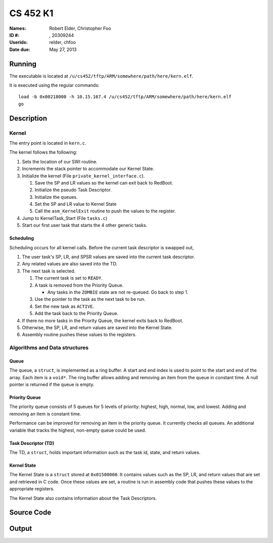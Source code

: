 =========
CS 452 K1
=========


:Names: Robert Elder, Christopher Foo
:ID #: , 20309244
:Userids: relder, chfoo
:Date due: May 27, 2013


Running
=======

The executable is located at ``/u/cs452/tftp/ARM/somewhere/path/here/kern.elf``.

It is executed using the regular commands::

    load -b 0x00218000 -h 10.15.167.4 /u/cs452/tftp/ARM/somewhere/path/here/kern.elf
    go


Description
===========


Kernel
++++++

The entry point is located in ``kern.c``.

The kernel follows the following:

1. Sets the location of our SWI routine.
2. Increments the stack pointer to accommodate our Kernel State.
3. Initialize the kernel (File ``private_kernel_interface.c``).

   1. Save the SP and LR values so the kernel can exit back to RedBoot.
   2. Initialize the pseudo Task Descriptor.
   3. Initialize the queues.
   4. Set the SP and LR value to Kernel State
   5. Call the ``asm_KernelExit`` routine to push the values to the register.

4. Jump to KernelTask_Start (File ``tasks.c``)
5. Start our first user task that starts the 4 other generic tasks.


Scheduling
----------

Scheduling occurs for all kernel calls. Before the current task descriptor is swapped out,

1. The user task's SP, LR, and SPSR values are saved into the current task descriptor.
2. Any related values are also saved into the TD.
3. The next task is selected.

   1. The current task is set to ``READY``.
   2. A task is removed from the Priority Queue.

      * Any tasks in the ``ZOMBIE`` state are not re-queued. Go back to step 1.

   3. Use the pointer to the task as the next task to be run.
   4. Set the new task as ``ACTIVE``.
   5. Add the task back to the Priority Queue.

4. If there no more tasks in the Priority Queue, the kernel exits back to RedBoot.
5. Otherwise, the SP, LR, and return values are saved into the Kernel State.
6. Assembly routine pushes these values to the registers.


Algorithms and Data structures
++++++++++++++++++++++++++++++


Queue
-----

The queue, a ``struct``, is implemented as a ring buffer. A start and end index is used to point to the start and end of the array. Each item is a ``void*``. The ring buffer allows adding and removing an item from the queue in constant time. A null pointer is returned if the queue is empty.


Priority Queue
--------------

The priority queue consists of 5 queues for 5 levels of priority: highest, high, normal, low, and lowest. Adding and removing an item is constant time.

Performance can be improved for removing an item in the priority queue. It currently checks all queues. An additional variable that tracks the highest, non-empty queue could be used.


Task Descriptor (TD)
--------------------

The TD, a ``struct``, holds important information such as the task id, state, and return values.


Kernel State
------------

The Kernel State is a ``struct`` stored at ``0x01500000``. It contains values such as the SP, LR, and return values that are set and retrieved in C code. Once these values are set, a routine is run in assembly code that pushes these values to the appropriate registers.

The Kernel State also contains information about the Task Descriptors.


Source Code
===========


Output
======
